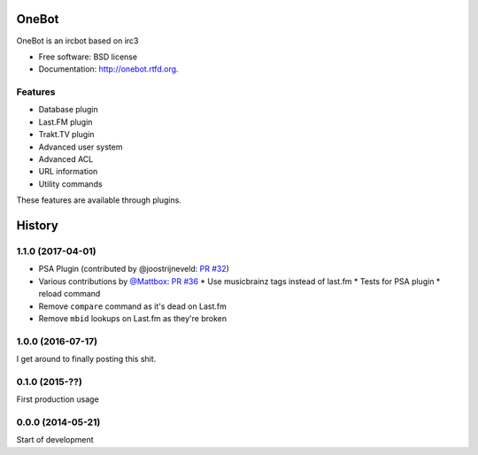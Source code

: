 ===============================
OneBot
===============================

.. image:: https://travis-ci.org/thomwiggers/onebot.png?branch=develop
        :target: https://travis-ci.org/thomwiggers/onebot

.. image:: https://coveralls.io/repos/thomwiggers/onebot/badge.png?branch=develop
        :target: https://coveralls.io/r/thomwiggers/onebot 

OneBot is an ircbot based on irc3

* Free software: BSD license
* Documentation: http://onebot.rtfd.org.

Features
--------

* Database plugin
* Last.FM plugin
* Trakt.TV plugin
* Advanced user system
* Advanced ACL
* URL information
* Utility commands

These features are available through plugins.




=======
History
=======

1.1.0 (2017-04-01)
------------------

* PSA Plugin (contributed by @joostrijneveld: `PR #32`_)
* Various contributions by `@Mattbox`_: `PR #36`_
  * Use musicbrainz tags instead of last.fm
  * Tests for PSA plugin
  * reload command
* Remove ``compare`` command as it's dead on Last.fm
* Remove ``mbid`` lookups on Last.fm as they're broken

.. _@joostrijneveld: https://github.com/joostrijneveld/
.. _@Mattbox: https://github.com/mattbox/
.. _PR #32: https://github.com/thomwiggers/onebot/pull/36
.. _PR #36: https://github.com/thomwiggers/onebot/pull/36

1.0.0 (2016-07-17)
------------------

I get around to finally posting this shit.

0.1.0 (2015-??)
------------------
First production usage

0.0.0 (2014-05-21)
------------------

Start of development


